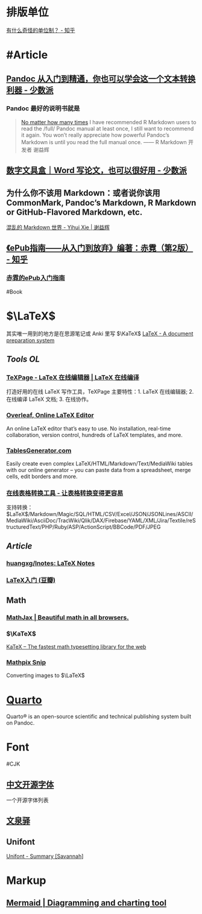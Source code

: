 * 排版单位
[[https://www.zhihu.com/question/333715057/answer/2751287261][有什么奇怪的单位制？ - 知乎]]
* #Article
** [[https://sspai.com/post/77206][Pandoc 从入门到精通，你也可以学会这一个文本转换利器 - 少数派]]
*** Pandoc 最好的说明书就是
#+BEGIN_QUOTE
[[https://yihui.org/en/2017/11/thanks-tj-mahr/][No matter how many times]] I have recommended R Markdown users to read the /full/ Pandoc manual at least once, I still want to recommend it again. You won’t really appreciate how powerful Pandoc’s Markdown is until you read the full manual once.
—— R Markdown 开发者 谢益辉
#+END_QUOTE
** [[https://sspai.com/post/75217][数字文具盒｜Word 写论文，也可以很好用 - 少数派]]
** 为什么你不该用 Markdown：或者说你该用 CommonMark, Pandoc’s Markdown, R Markdown or GitHub-Flavored Markdown, etc.
[[https://yihui.org/cn/2017/08/markdown-flavors/][混乱的 Markdown 世界 - Yihui Xie | 谢益辉]]
** [[https://zhuanlan.zhihu.com/p/29954562][《ePub指南——从入门到放弃》编著：赤霓（第2版） - 知乎]]
*** [[https://pan.baidu.com/s/1bpQBQph?pwd=b3p1][赤霓的ePub入门指南]]
:PROPERTIES:
:id: 64f02a02-685f-4734-a76e-8593424dd55d
:END:
#Book
* $\LaTeX$
:PROPERTIES:
:heading: true
:END:
其实唯一用到的地方是在思源笔记或 Anki 里写 $\KaTeX$
[[https://www.latex-project.org/][LaTeX - A document preparation system]]
** [[Tools OL]]
:PROPERTIES:
:collapsed: true
:END:
*** [[https://www.texpage.com/][TeXPage - LaTeX 在线编辑器 | LaTeX 在线编译]]
:PROPERTIES:
:END:
打造好用的在线 LaTeX 写作工具，TeXPage 主要特性：1.  LaTeX 在线编辑器; 2. 在线编译 LaTeX 文档; 3. 在线协作。
*** [[https://www.overleaf.com/][Overleaf, Online LaTeX Editor]]
:PROPERTIES:
:END:
An online LaTeX editor that’s easy to use. No installation, real-time collaboration, version control, hundreds of LaTeX templates, and more.
*** [[https://tablesgenerator.com/][TablesGenerator.com]]
Easily create even complex LaTeX/HTML/Markdown/Text/MediaWiki tables with our online generator – you can paste data from a spreadsheet, merge cells, edit borders and more.
*** [[https://tableconvert.com/zh-cn/][在线表格转换工具 - 让表格转换变得更容易]]
支持转换： $\LaTeX$/Markdown/Magic/SQL/HTML/CSV/Excel/JSON/JSONLines/ASCII/MediaWiki/AsciiDoc/TracWiki/Qlik/DAX/Firebase/YAML/XML/Jira/Textile/reStructuredText/PHP/Ruby/ASP/ActionScript/BBCode/PDF/JPEG
** [[Article]]
*** [[https://github.com/huangxg/lnotes][huangxg/lnotes: LaTeX Notes]]
*** [[https://book.douban.com/subject/24703731/][LaTeX入门 (豆瓣)]]
** Math
:PROPERTIES:
:heading: true
:END:
*** [[https://www.mathjax.org/][MathJax | Beautiful math in all browsers.]]
*** $\KaTeX$
[[https://katex.org/index.html][KaTeX – The fastest math typesetting library for the web]]
*** [[https://mathpix.com/][Mathpix Snip]]
Converting images to $\LaTeX$
* [[https://quarto.org/][Quarto]]
:PROPERTIES:
:END:
Quarto® is an open-source scientific and technical publishing system built on Pandoc.
* Font
:PROPERTIES:
:heading: 2
:END:
#CJK
** [[https://font.gentleflow.tech/index.html][中文开源字体]]
一个开源字体列表
** [[http://wenq.org/wqy2/index.cgi][文泉驿]]
** Unifont
[[https://savannah.gnu.org/projects/unifont][Unifont - Summary [Savannah]]]
* Markup
:PROPERTIES:
:heading: true
:id: 64f02a02-9072-4755-bcd8-aef9b8789080
:END:
** [[https://mermaid.js.org/][Mermaid | Diagramming and charting tool]]